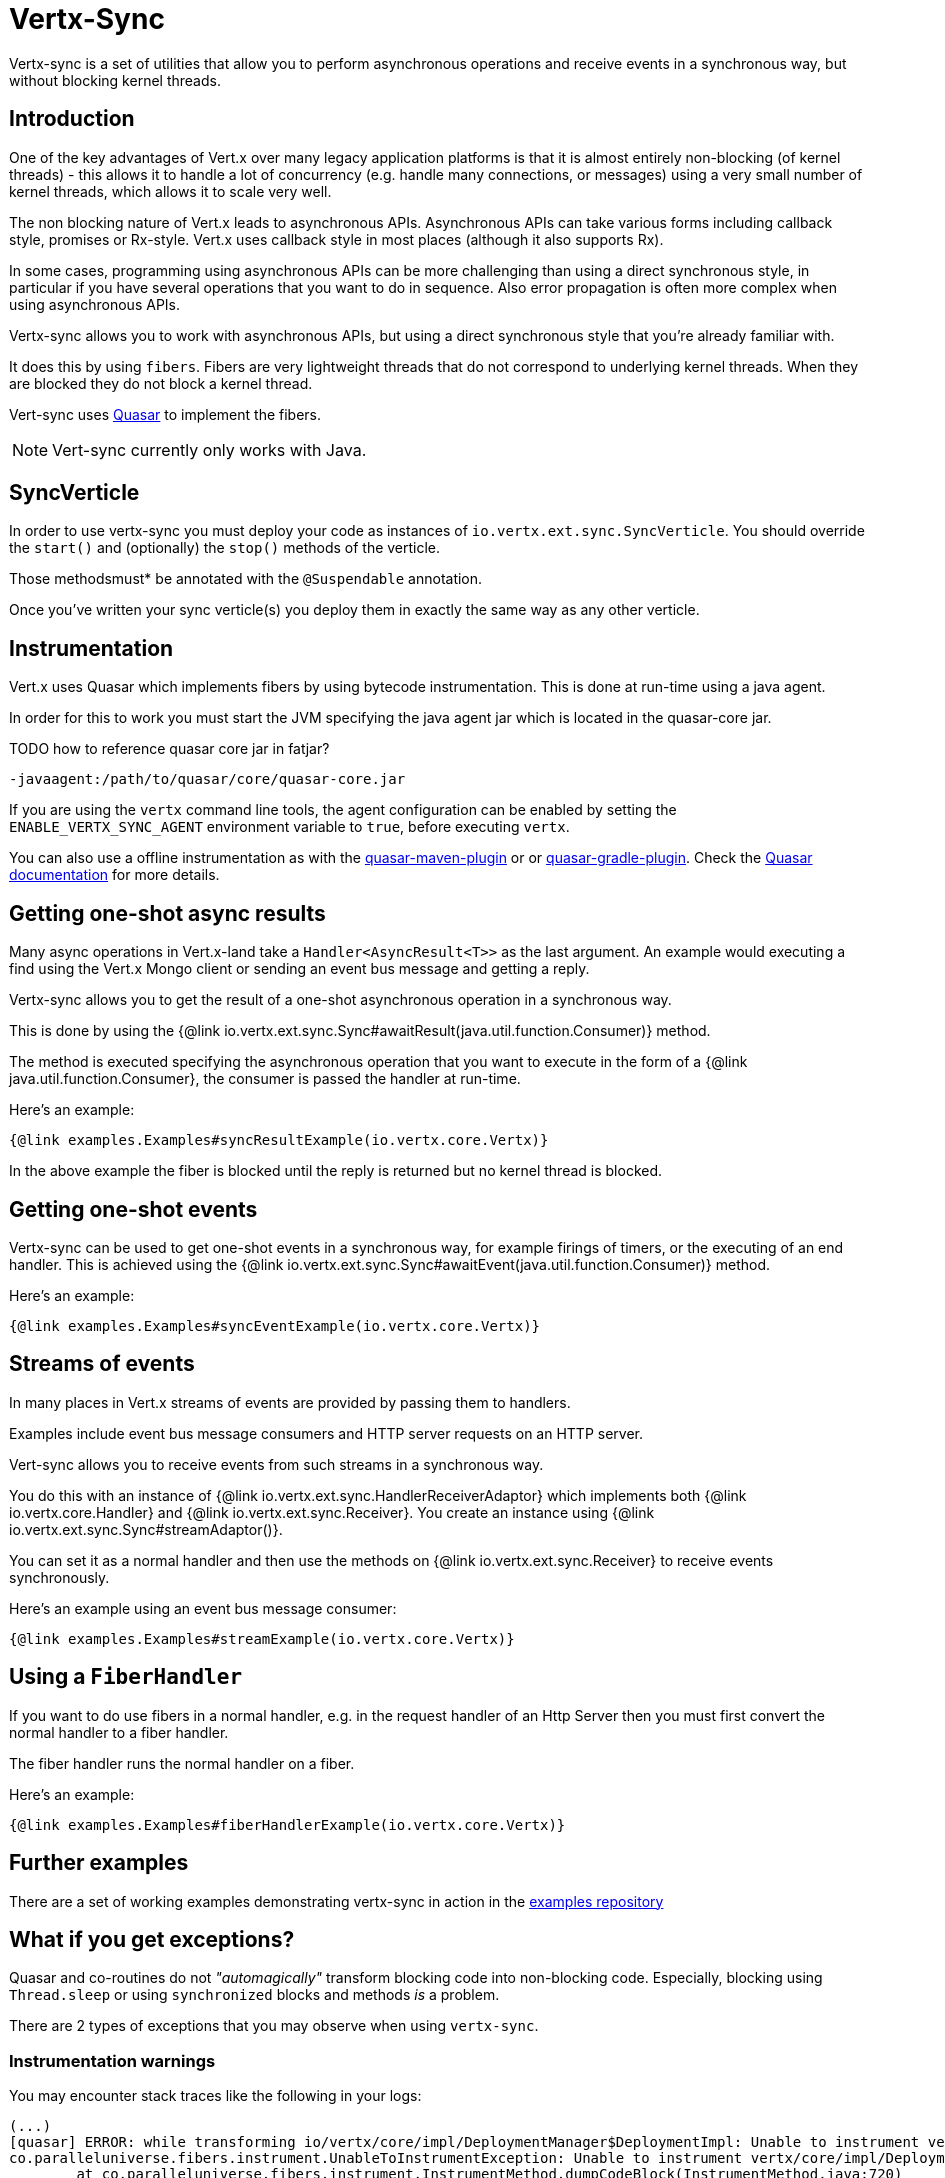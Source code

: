 = Vertx-Sync

Vertx-sync is a set of utilities that allow you to perform asynchronous operations and receive events in a
synchronous way, but without blocking kernel threads.

== Introduction

One of the key advantages of Vert.x over many legacy application platforms is that it is almost entirely non-blocking
(of kernel threads) - this allows it to handle a lot of concurrency (e.g. handle many connections, or messages) using
a very small number of kernel threads, which allows it to scale very well.

The non blocking nature of Vert.x leads to asynchronous APIs. Asynchronous APIs can take various forms including
callback style, promises or Rx-style. Vert.x uses callback style in most places (although it also supports Rx).

In some cases, programming using asynchronous APIs can be more challenging than using a direct synchronous style, in
particular if you have several operations that you want to do in sequence. Also error propagation is often more complex
when using asynchronous APIs.

Vertx-sync allows you to work with asynchronous APIs, but using a direct synchronous style that you're already
familiar with.

It does this by using `fibers`. Fibers are very lightweight threads that do not correspond to underlying kernel threads.
When they are blocked they do not block a kernel thread.

Vert-sync uses http://docs.paralleluniverse.co/quasar/[Quasar] to implement the fibers.

NOTE: Vert-sync currently only works with Java.

== SyncVerticle

In order to use vertx-sync you must deploy your code as instances of `io.vertx.ext.sync.SyncVerticle`.
You should override the `start()` and (optionally) the `stop()` methods of the verticle.

Those methodsmust* be annotated with the `@Suspendable` annotation.

Once you've written your sync verticle(s) you deploy them in exactly the same way as any other verticle.

== Instrumentation

Vert.x uses Quasar which implements fibers by using bytecode instrumentation. This is done at run-time using a java
agent.

In order for this to work you must start the JVM specifying the java agent jar which is located in the quasar-core
jar.

TODO how to reference quasar core jar in fatjar?

----
-javaagent:/path/to/quasar/core/quasar-core.jar
----

If you are using the `vertx` command line tools, the agent configuration can be enabled by setting the `ENABLE_VERTX_SYNC_AGENT`
environment variable to `true`, before executing `vertx`.

You can also use a offline instrumentation as with the https://github.com/vy/quasar-maven-plugin[quasar-maven-plugin] or  or https://github.com/mtatheonly/quasar-gradle-plugin[quasar-gradle-plugin].
Check the http://docs.paralleluniverse.co/quasar/[Quasar documentation] for more details.

== Getting one-shot async results

Many async operations in Vert.x-land take a `Handler<AsyncResult<T>>` as the last argument. An example would
executing a find using the Vert.x Mongo client or sending an event bus message and getting a reply.

Vertx-sync allows you to get the result of a one-shot asynchronous operation in a synchronous way.

This is done by using the {@link io.vertx.ext.sync.Sync#awaitResult(java.util.function.Consumer)} method.

The method is executed specifying the asynchronous operation that you want to execute in the form of a {@link java.util.function.Consumer},
the consumer is passed the handler at run-time.

Here's an example:

[source,$lang]
----
{@link examples.Examples#syncResultExample(io.vertx.core.Vertx)}
----

In the above example the fiber is blocked until the reply is returned but no kernel thread is blocked.

== Getting one-shot events

Vertx-sync can be used to get one-shot events in a synchronous way, for example firings of timers, or the executing of
an end handler. This is achieved using the {@link io.vertx.ext.sync.Sync#awaitEvent(java.util.function.Consumer)} method.

Here's an example:

[source,$lang]
----
{@link examples.Examples#syncEventExample(io.vertx.core.Vertx)}
----

== Streams of events

In many places in Vert.x streams of events are provided by passing them to handlers.

Examples include event bus message consumers and HTTP server requests on an HTTP server.

Vert-sync allows you to receive events from such streams in a synchronous way.

You do this with an instance of {@link io.vertx.ext.sync.HandlerReceiverAdaptor} which implements both
{@link io.vertx.core.Handler} and {@link io.vertx.ext.sync.Receiver}. You create an instance using
{@link io.vertx.ext.sync.Sync#streamAdaptor()}.

You can set it as a normal handler and then use the methods on {@link io.vertx.ext.sync.Receiver} to receive
events synchronously.

Here's an example using an event bus message consumer:

[source,$lang]
----
{@link examples.Examples#streamExample(io.vertx.core.Vertx)}
----

== Using a `FiberHandler`

If you want to do use fibers in a normal handler, e.g. in the request handler of an Http Server then you must first
convert the normal handler to a fiber handler.

The fiber handler runs the normal handler on a fiber.

Here's an example:

[source,$lang]
----
{@link examples.Examples#fiberHandlerExample(io.vertx.core.Vertx)}
----

== Further examples

There are a set of working examples demonstrating vertx-sync in action in the
https://github.com/vert-x3/vertx-examples/tree/master/sync-examples[examples repository]

== What if you get exceptions?

Quasar and co-routines do not _"automagically"_ transform blocking code into non-blocking code.
Especially, blocking using `Thread.sleep` or using `synchronized` blocks and methods _is_ a problem.

There are 2 types of exceptions that you may observe when using `vertx-sync`.

=== Instrumentation warnings

You may encounter stack traces like the following in your logs:

----
(...)
[quasar] ERROR: while transforming io/vertx/core/impl/DeploymentManager$DeploymentImpl: Unable to instrument vertx/core/impl/DeploymentManager$DeploymentImpl#lambda$rollback$1(Ljava/lang/Throwable;Lio/vertx/core/impl/ContextInternal;Lio/vertx/core/Handler;/vertx/core/impl/ContextImpl;Lio/vertx/core/AsyncResult;)V because of synchronization
co.paralleluniverse.fibers.instrument.UnableToInstrumentException: Unable to instrument vertx/core/impl/DeploymentManager$DeploymentImpl#lambda$rollback$1(Ljava/lang/Throwable;Lio/vertx/core/impl/ContextInternal;Lio/vertx/core/Handler;/vertx/core/impl/ContextImpl;Lio/vertx/core/AsyncResult;)V because of synchronization
        at co.paralleluniverse.fibers.instrument.InstrumentMethod.dumpCodeBlock(InstrumentMethod.java:720)
        at co.paralleluniverse.fibers.instrument.InstrumentMethod.accept(InstrumentMethod.java:415)
        at co.paralleluniverse.fibers.instrument.InstrumentClass.visitEnd(InstrumentClass.java:265)
(...)
----

These errors are actually warnings from Quasar as it tries to instrument both your code and libraries (including Vert.x modules!).

Quasar may encounter blocking constructs such as thread blocking and `synchronized` blocks or methods.
There is sometimes little you can do, but this does not mean that your application will not be functional.

There are just some parts reported by Quasar where coroutines may block without being able to yield execution to another coroutine.

=== Calling fiber code from outside a fiber

You may encounter exceptions that prevent your application to function, such as:

----
(...)
io.vertx.core.VertxException: java.lang.IllegalThreadStateException: Method called not from within a fiber
        at co.paralleluniverse.fibers.FiberAsync.requestSync(FiberAsync.java:289)
        at co.paralleluniverse.fibers.FiberAsync.runSync(FiberAsync.java:255)
        at co.paralleluniverse.fibers.FiberAsync.run(FiberAsync.java:111)
(...)
----

This happens when you call fiber code (e.g., a method annotated with `@Suspendable`) from outside a fiber, such as from an event-loop thread.

In most of the cases the solution lies in wrapping the call to the first fiber code using one of the helper methods from {@link io.vertx.ext.sync.Sync}: `awaitResult`, `awaitEvent`, `fiberHandler` and `streamAdaptor`.

Suppose that we have a fiber method like the following:

[source,java]
----
@Suspendable
public String readData() {
  boolean exists = Sync.awaitResult(h -> vertx.fileSystem().exists("file.txt", h));
  if (exists) {
    Buffer buf = Sync.awaitResult(h -> vertx.fileSystem().readFile("file.txt", h));
		 return buf.toString();
  }
  return "";
}
----

Now suppose that we want to call this method in response to an event-bus method.
To ensure that the event-bus message processing is from a fiber and we can call the `readData` method, then we need adapting with `fiberHandler`:

[source,java]
----
vertx.eventBus().consumer("read", Sync.fiberHandler(m -> m.reply(readData())));
----

Conversely, if you do not use `fiberHandler` then you will get an exception as above:

[source,java]
----
// This crashes!
vertx.eventBus().consumer("read", m -> m.reply(readData()));
----

TIP: If you need more flexibility you can always use {@link io.vertx.ext.sync.Sync#getContextScheduler()} to access the verticle context scheduler and start Quasar fibers / strands.
